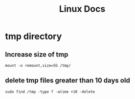 #+TITLE: Linux Docs
#+STARTUP: showall

* tmp directory
** Increase size of tmp
#+begin_src shell
  mount -o remount,size=5G /tmp/
#+end_src

** delete tmp files greater than 10 days old
#+begin_src shell
sudo find /tmp -type f -atime +10 -delete
#+end_src
